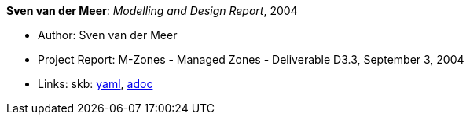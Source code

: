 *Sven van der Meer*: _Modelling and Design Report_, 2004

* Author: Sven van der Meer
* Project Report: M-Zones - Managed Zones - Deliverable D3.3, September 3, 2004
* Links:
      skb:
        link:https://github.com/vdmeer/skb/tree/master/data/library/report/project/m-zones/m-zones-d33-2004.yaml[yaml],
        link:https://github.com/vdmeer/skb/tree/master/data/library/report/project/m-zones/m-zones-d33-2004.adoc[adoc]
ifdef::local[]
    ┃ local:
        link:library/report/project/m-zones[Folder]
endif::[]

